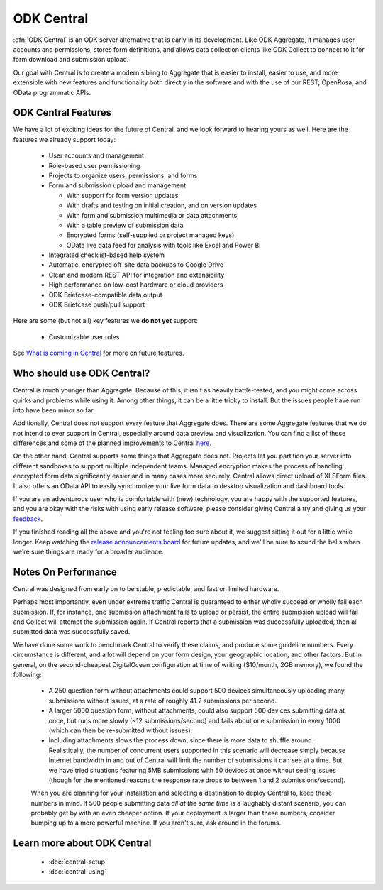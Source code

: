 .. _central-intro:

ODK Central
===========

:dfn:`ODK Central` is an ODK server alternative that is early in its development. Like ODK Aggregate, it manages user accounts and permissions, stores form definitions, and allows data collection clients like ODK Collect to connect to it for form download and submission upload.

Our goal with Central is to create a modern sibling to Aggregate that is easier to install, easier to use, and more extensible with new features and functionality both directly in the software and with the use of our REST, OpenRosa, and OData programmatic APIs.

.. _central-intro-features:

ODK Central Features
--------------------

We have a lot of exciting ideas for the future of Central, and we look forward to hearing yours as well. Here are the features we already support today:

 - User accounts and management
 - Role-based user permissioning
 - Projects to organize users, permissions, and forms
 - Form and submission upload and management

   - With support for form version updates
   - With drafts and testing on initial creation, and on version updates
   - With form and submission multimedia or data attachments
   - With a table preview of submission data
   - Encrypted forms (self-supplied or project managed keys)
   - OData live data feed for analysis with tools like Excel and Power BI

 - Integrated checklist-based help system
 - Automatic, encrypted off-site data backups to Google Drive
 - Clean and modern REST API for integration and extensibility
 - High performance on low-cost hardware or cloud providers
 - ODK Briefcase-compatible data output
 - ODK Briefcase push/pull support

Here are some (but not all) key features we **do not yet** support:

 - Customizable user roles

See `What is coming in Central <https://forum.getodk.org/t/whats-coming-in-central-over-the-next-few-years/19677>`_ for more on future features.

.. _central-intro-who:

Who should use ODK Central?
---------------------------

Central is much younger than Aggregate. Because of this, it isn't as heavily battle-tested, and you might come across quirks and problems while using it. Among other things, it can be a little tricky to install. But the issues people have run into have been minor so far.

Additionally, Central does not support every feature that Aggregate does. There are some Aggregate features that we do not intend to ever support in Central, especially around data preview and visualization. You can find a list of these differences and some of the planned improvements to Central `here <https://forum.getodk.org/t/whats-coming-in-central-over-the-next-few-years/19677>`_.

On the other hand, Central supports some things that Aggregate does not. Projects let you partition your server into different sandboxes to support multiple independent teams. Managed encryption makes the process of handling encrypted form data significantly easier and in many cases more securely. Central allows direct upload of XLSForm files. It also offers an OData API to easily synchronize your live form data to desktop visualization and dashboard tools.

If you are an adventurous user who is comfortable with (new) technology, you are happy with the supported features, and you are okay with the risks with using early release software, please consider giving Central a try and giving us your `feedback <https://forum.getodk.org/c/features>`_.

If you finished reading all the above and you're not feeling too sure about it, we suggest sitting it out for a little while longer. Keep watching the `release announcements board <https://forum.getodk.org/c/releases>`_ for future updates, and we'll be sure to sound the bells when we're sure things are ready for a broader audience.

.. _central-performance:

Notes On Performance
--------------------

Central was designed from early on to be stable, predictable, and fast on limited hardware.

Perhaps most importantly, even under extreme traffic Central is guaranteed to either wholly succeed or wholly fail each submission. If, for instance, one submission attachment fails to upload or persist, the entire submission upload will fail and Collect will attempt the submission again. If Central reports that a submission was successfully uploaded, then all submitted data was successfully saved.

We have done some work to benchmark Central to verify these claims, and produce some guideline numbers. Every circumstance is different, and a lot will depend on your form design, your geographic location, and other factors. But in general, on the second-cheapest DigitalOcean configuration at time of writing ($10/month, 2GB memory), we found the following:

 - A 250 question form without attachments could support 500 devices simultaneously uploading many submissions without issues, at a rate of roughly 41.2 submissions per second.
 - A larger 5000 question form, without attachments, could also support 500 devices submitting data at once, but runs more slowly (~12 submissions/second) and fails about one submission in every 1000 (which can then be re-submitted without issues).
 - Including attachments slows the process down, since there is more data to shuffle around. Realistically, the number of concurrent users supported in this scenario will decrease simply because Internet bandwidth in and out of Central will limit the number of submissions it can see at a time. But we have tried situations featuring 5MB submissions with 50 devices at once without seeing issues (though for the mentioned reasons the response rate drops to between 1 and 2 submissions/second).

 When you are planning for your installation and selecting a destination to deploy Central to, keep these numbers in mind. If 500 people submitting data *all at the same time* is a laughably distant scenario, you can probably get by with an even cheaper option. If your deployment is larger than these numbers, consider bumping up to a more powerful machine. If you aren't sure, ask around in the forums.

.. _central-intro-learn-more:

Learn more about ODK Central
----------------------------

 - :doc:`central-setup`
 - :doc:`central-using`

